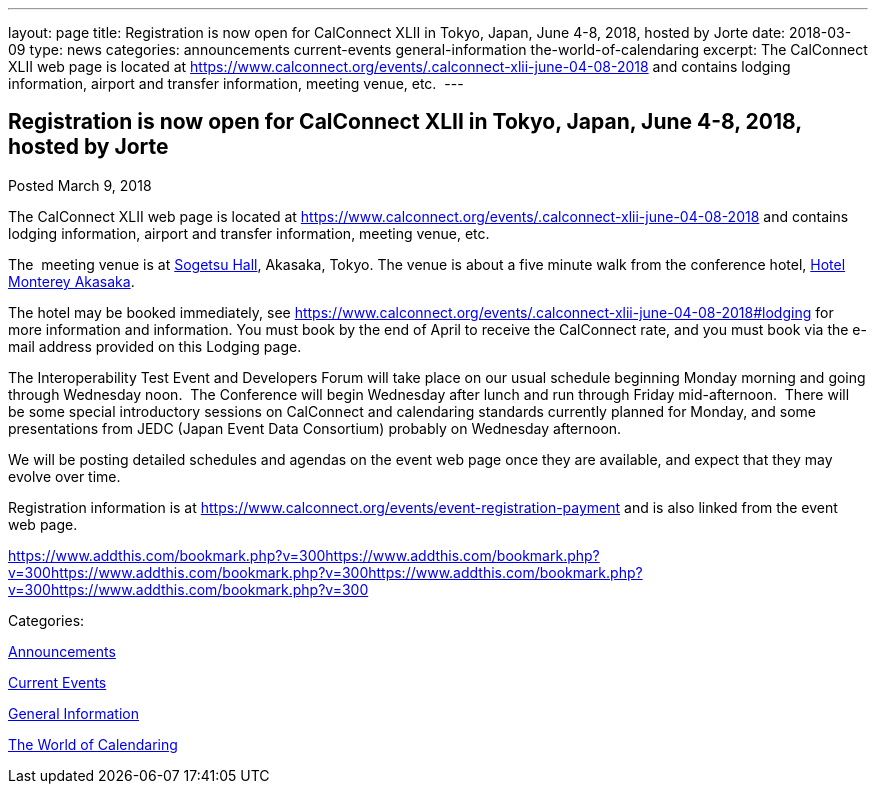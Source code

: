 ---
layout: page
title: Registration is now open  for CalConnect XLII in Tokyo, Japan, June 4-8, 2018, hosted by Jorte
date: 2018-03-09
type: news
categories: announcements current-events general-information the-world-of-calendaring
excerpt: The CalConnect XLII web page is located at https://www.calconnect.org/events/.calconnect-xlii-june-04-08-2018 and contains lodging information, airport and transfer information, meeting venue, etc. 
---

== Registration is now open  for CalConnect XLII in Tokyo, Japan, June 4-8, 2018, hosted by Jorte

[[node-466]]
Posted March 9, 2018 

The CalConnect XLII web page is located at https://www.calconnect.org/events/.calconnect-xlii-june-04-08-2018 and contains lodging information, airport and transfer information, meeting venue, etc.&nbsp;

The&nbsp; meeting venue is at http://www.sogetsu.or.jp/e/know/hall/[Sogetsu Hall], Akasaka, Tokyo. The venue is about a five minute walk from the conference hotel, https://www.hotelmonterey.co.jp/en/akasaka/[Hotel Monterey Akasaka].

The hotel may be booked immediately, see https://www.calconnect.org/events/.calconnect-xlii-june-04-08-2018#lodging for more information and information. You must book by the end of April to receive the CalConnect rate, and you must book via the e-mail address provided on this Lodging page.

The Interoperability Test Event and Developers Forum will take place on our usual schedule beginning Monday morning and going through Wednesday noon.&nbsp; The Conference will begin Wednesday after lunch and run through Friday mid-afternoon.&nbsp; There will be some special introductory sessions on CalConnect and calendaring standards currently planned for Monday, and some presentations from JEDC (Japan Event Data Consortium) probably on Wednesday afternoon.&nbsp;

We will be posting detailed schedules and agendas on the event web page once they are available, and expect that they may evolve over time.

Registration information is at https://www.calconnect.org/events/event-registration-payment and is also linked from the event web page.

https://www.addthis.com/bookmark.php?v=300https://www.addthis.com/bookmark.php?v=300https://www.addthis.com/bookmark.php?v=300https://www.addthis.com/bookmark.php?v=300https://www.addthis.com/bookmark.php?v=300

Categories:&nbsp;

link:/news/announcements[Announcements]

link:/news/current-events[Current Events]

link:/news/general-information[General Information]

link:/news/the-world-of-calendaring[The World of Calendaring]

